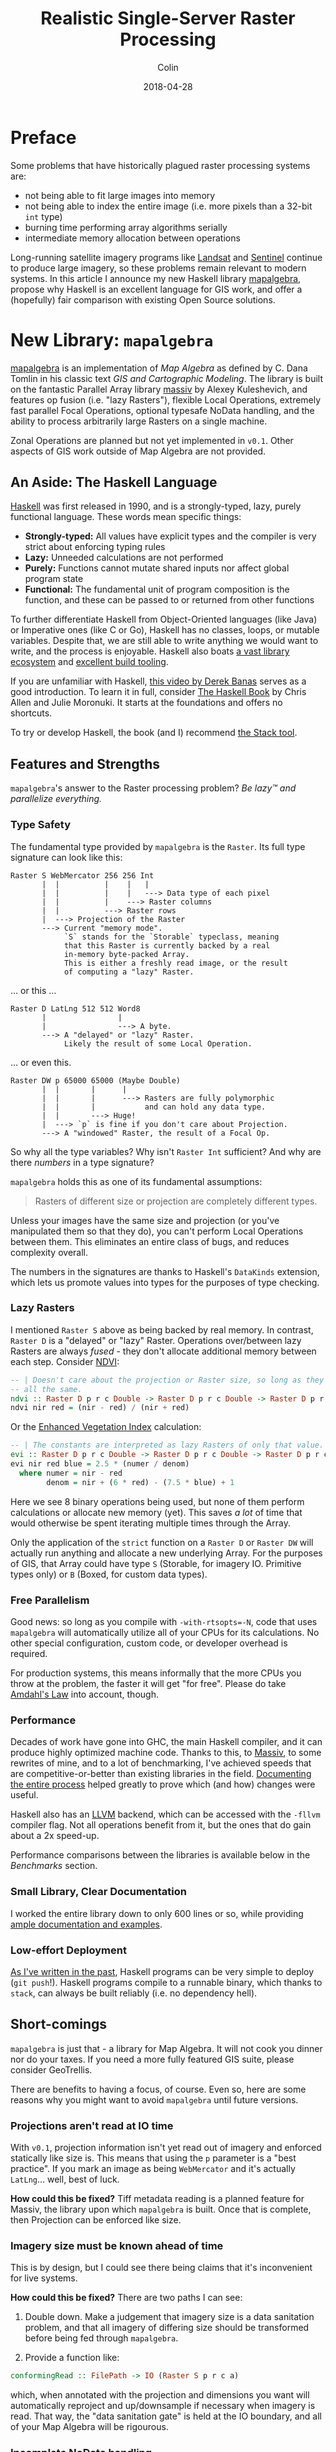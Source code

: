 #+TITLE: Realistic Single-Server Raster Processing
#+DATE: 2018-04-28
#+AUTHOR: Colin
#+HTML_HEAD: <link rel="stylesheet" type="text/css" href="../assets/org-theme.css"/>
#+OPTIONS: toc:2

* Preface

Some problems that have historically plagued raster processing systems are:

- not being able to fit large images into memory
- not being able to index the entire image (i.e. more pixels than a 32-bit ~int~ type)
- burning time performing array algorithms serially
- intermediate memory allocation between operations

Long-running satellite imagery programs like [[https://landsat.usgs.gov/][Landsat]] and [[https://sentinel.esa.int/web/sentinel/home][Sentinel]] continue to
produce large imagery, so these problems remain relevant to modern systems.
In this article I announce my new Haskell library [[https://hackage.haskell.org/package/mapalgebra][mapalgebra]], propose why
Haskell is an excellent language for GIS work, and offer a
(hopefully) fair comparison with existing Open Source solutions.

* New Library: ~mapalgebra~

[[https://hackage.haskell.org/package/mapalgebra-0.1.0][mapalgebra]] is an implementation of /Map Algebra/ as defined by C. Dana Tomlin in
his classic text /GIS and Cartographic Modeling/. The library is built on the fantastic
Parallel Array library [[https://hackage.haskell.org/package/massiv][massiv]] by Alexey Kuleshevich, and features op fusion
(i.e. "lazy Rasters"), flexible Local Operations, extremely fast parallel
Focal Operations, optional typesafe NoData handling, and the ability to
process arbitrarily large Rasters on a single machine.

Zonal Operations are planned but not yet implemented in ~v0.1~. Other aspects of
GIS work outside of Map Algebra are not provided.

** An Aside: The Haskell Language

[[https://www.haskell.org/][Haskell]] was first released in 1990, and is a strongly-typed, lazy, purely functional language.
These words mean specific things:

- *Strongly-typed:* All values have explicit types and the compiler is very strict
  about enforcing typing rules
- *Lazy:* Unneeded calculations are not performed
- *Purely:* Functions cannot mutate shared inputs nor affect global program state
- *Functional:* The fundamental unit of program composition is the function, and
  these can be passed to or returned from other functions

To further differentiate Haskell from Object-Oriented languages (like Java) or
Imperative ones (like C or Go), Haskell has no classes, loops, or mutable variables.
Despite that, we are still able to write anything we would want to write, and
the process is enjoyable. Haskell also boats [[https://hackage.haskell.org/][a vast library ecosystem]] and
[[https://docs.haskellstack.org/en/stable/README/][excellent build tooling]].

If you are unfamiliar with Haskell, [[https://www.youtube.com/watch?v=02_H3LjqMr8][this video by Derek Banas]] serves as a good introduction.
To learn it in full, consider [[http://haskellbook.com/][The Haskell Book]] by Chris Allen and Julie Moronuki. It starts
at the foundations and offers no shortcuts.

To try or develop Haskell, the book (and I) recommend [[https://docs.haskellstack.org/en/stable/README/][the Stack tool]].

** Features and Strengths

~mapalgebra~'s answer to the Raster processing problem? /Be lazy™ and parallelize everything./

*** Type Safety

The fundamental type provided by ~mapalgebra~ is the ~Raster~. Its full
type signature can look like this:

#+BEGIN_EXAMPLE
  Raster S WebMercator 256 256 Int
         |  |          |    |   |
         |  |          |    |   ---> Data type of each pixel
         |  |          |    ---> Raster columns
         |  |          ---> Raster rows
         |  ---> Projection of the Raster
         ---> Current "memory mode".
              `S` stands for the `Storable` typeclass, meaning
              that this Raster is currently backed by a real
              in-memory byte-packed Array.
              This is either a freshly read image, or the result
              of computing a "lazy" Raster.
#+END_EXAMPLE

... or this ...

#+BEGIN_EXAMPLE
  Raster D LatLng 512 512 Word8
         |                |
         |                ---> A byte.
         ---> A "delayed" or "lazy" Raster.
              Likely the result of some Local Operation.
#+END_EXAMPLE

... or even this.

#+BEGIN_EXAMPLE
  Raster DW p 65000 65000 (Maybe Double)
         |  |       |      |
         |  |       |      ---> Rasters are fully polymorphic
         |  |       |           and can hold any data type.
         |  |       ---> Huge!
         |  ---> `p` is fine if you don't care about Projection.
         ---> A "windowed" Raster, the result of a Focal Op.
#+END_EXAMPLE

So why all the type variables? Why isn't ~Raster Int~ sufficient?
And why are there /numbers/ in a type signature?

~mapalgebra~ holds this as one of its fundamental assumptions:

#+BEGIN_QUOTE
Rasters of different size or projection are completely different types.
#+END_QUOTE

Unless your images have the same size and projection (or you've manipulated them
so that they do), you can't perform Local Operations between them. This eliminates
an entire class of bugs, and reduces complexity overall.

The numbers in the signatures are thanks to Haskell's ~DataKinds~ extension,
which lets us promote values into types for the purposes of type checking.

*** Lazy Rasters

I mentioned ~Raster S~ above as being backed by real memory. In contrast,
~Raster D~ is a "delayed" or "lazy" Raster. Operations over/between lazy Rasters
are always /fused/ - they don't allocate additional memory between each step.
Consider [[https://en.wikipedia.org/wiki/Normalized_difference_vegetation_index][NDVI]]:

#+BEGIN_SRC haskell
  -- | Doesn't care about the projection or Raster size, so long as they're
  -- all the same.
  ndvi :: Raster D p r c Double -> Raster D p r c Double -> Raster D p r c Double
  ndvi nir red = (nir - red) / (nir + red)
#+END_SRC

Or the [[https://en.wikipedia.org/wiki/Enhanced_vegetation_index][Enhanced Vegetation Index]] calculation:

#+BEGIN_SRC haskell
  -- | The constants are interpreted as lazy Rasters of only that value.
  evi :: Raster D p r c Double -> Raster D p r c Double -> Raster D p r c Double -> Raster D p r c Double
  evi nir red blue = 2.5 * (numer / denom)
    where numer = nir - red
          denom = nir + (6 * red) - (7.5 * blue) + 1
#+END_SRC

Here we see 8 binary operations being used, but none of them perform calculations or
allocate new memory (yet). This saves /a lot/ of time that would otherwise be spent
iterating multiple times through the Array.

Only the application of the ~strict~ function on a
~Raster D~ or ~Raster DW~ will actually run anything and allocate a new underlying Array.
For the purposes of GIS, that Array could have type ~S~ (Storable, for imagery IO.
Primitive types only) or ~B~ (Boxed, for custom data types).

*** Free Parallelism

Good news: so long as you compile with ~-with-rtsopts=-N~, code that uses
~mapalgebra~ will automatically utilize all of your CPUs for its calculations.
No other special configuration, custom code, or developer overhead is required.

For production systems, this means informally that the more CPUs you throw
at the problem, the faster it will get "for free". Please do take [[https://en.wikipedia.org/wiki/Amdahl%27s_law][Amdahl's Law]]
into account, though.

*** Performance

Decades of work have gone into GHC, the main Haskell compiler, and it can produce
highly optimized machine code.
Thanks to this, to [[https://hackage.haskell.org/package/massiv][Massiv]], to some rewrites of mine, and to a lot of benchmarking, I've achieved
speeds that are competitive-or-better than existing libraries in the field.
[[https://docs.google.com/spreadsheets/d/1XubgdBGYEMnUNfaNvEYmp8KCfyra77_n1sx0Ej5hgU8/edit#gid=0][Documenting the entire process]] helped greatly to prove which (and how) changes
were useful.

Haskell also has an [[https://llvm.org/][LLVM]] backend, which can be accessed with the ~-fllvm~ compiler flag.
Not all operations benefit from it, but the ones that do gain about a 2x speed-up.

Performance comparisons between the libraries is available below in the /Benchmarks/
section.

*** Small Library, Clear Documentation

I worked the entire library down to only 600 lines or so, while providing [[https://hackage.haskell.org/package/mapalgebra-0.1.0/docs/Geography-MapAlgebra.html][ample documentation and examples]].

*** Low-effort Deployment

[[https://www.fosskers.ca/blog/deploying-haskell-en.html][As I've written in the past]], Haskell programs can be very simple to deploy (~git push~!).
Haskell programs compile to a runnable binary, which thanks to ~stack~, can always
be built reliably (i.e. no dependency hell).

** Short-comings

~mapalgebra~ is just that - a library for Map Algebra. It will not cook you
dinner nor do your taxes. If you need a more fully featured GIS
suite, please consider GeoTrellis.

There are benefits to having a focus, of course. Even so, here are some reasons
why you might want to avoid ~mapalgebra~ until future versions.

*** Projections aren't read at IO time

With ~v0.1~, projection information isn't yet read out of imagery
and enforced statically like size is. This means that using the ~p~ parameter
is a "best practice". If you mark an image as being ~WebMercator~ and it's
actually ~LatLng~... well, best of luck.

*How could this be fixed?* Tiff metadata reading is a planned feature for
Massiv, the library upon which ~mapalgebra~ is built. Once that is complete,
then Projection can be enforced like size.

*** Imagery size must be known ahead of time

This is by design, but I could see there being claims that it's inconvenient
for live systems.

*How could this be fixed?* There are two paths I can see:

1. Double down. Make a judgement that imagery size is a data sanitation problem,
   and that all imagery of differing size should be transformed before being
   fed through ~mapalgebra~.

2. Provide a function like:

#+BEGIN_SRC haskell
  conformingRead :: FilePath -> IO (Raster S p r c a)
#+END_SRC

which, when annotated with the projection and dimensions you want will automatically
reproject and up/downsample if necessary when imagery is read. That way, the
"data sanitation gate" is held at the IO boundary, and all of your Map Algebra will be rigourous.

*** Incomplete NoData handling

Say you have this image:

[[./blog/nodata.jpg]]

Lots of NoData here, which is pretty common for Landsat imagery. What happens if we naively
run a Focal Operation over it? Currently, Focal Ops only support a 3x3 square neighbourhood,
so not much would go wrong: our data/nodata border pixels might accrue artifacts.
This would be especially pronounced with an ~Int~ cell type and ~-2^63~ as the NoData value.

One way to handle the NoData in a typesafe way is via ~Maybe~:

#+BEGIN_SRC haskell
  import Data.Monoid (Sum(..))

  -- | `Maybe` has a `Monoid` instance, which by default ignores any `Nothing`
  -- that are added to it. `fmonoid` is used to smash the neighbourhood together.
  nodatafsum :: Raster S p r c Word8 -> Raster DW p r c 512 Word8
  nodatafsum = fmap (maybe 0 getSum) . fmonoid . strict B . fmap check . lazy
    where check 0 = Nothing
          check n = Just $ Sum n
#+END_SRC

The problem is that due to the ~strict B~, a boxed vector is allocated which slows
this operation down quite a bit. So, which'll it be? Correctness or speed?

*How could this be fixed?* We have a few options:

1. Give up and say "that's the cost of type safety".
2. Declare that NoData is also a data sanitization problem and that all imagery
   should have its NoData interpolated or removed before being ran through
   ~mapalgebra~.
3. Give ~Maybe~ an instance of ~Storable~ somehow, so that ~strict S~ can be used
   instead.
4. Investigate [[https://downloads.haskell.org/~ghc/latest/docs/html/users_guide/glasgow_exts.html#unboxed-sums][Unboxed Sums]] more deeply.

*** Limited Histogram support

As of ~v0.1.1~, Histograms (summaries of value counts in a Raster) can only
be calculated for Rasters that contain ~Word8~ values. The function that does
this - ~histogram~ - is extremely fast, but to be stuck with ~Word8~ is too
limiting for real imagery.

*How could this be fixed?* Histograms can be manipulated to give better spreads
over the colours, but the most valuable way to do that is context dependent.
I need to do more research before implementing the general case for bigger
~Int~ types, floating types, and ADTs.

*** No reprojection support

There is a ~Projection~ typeclass, but instances have not been written for the
various types.

*How could this be fixed?* Do some research and write them, lazy bones.

*** Slow ~faspect~ and ~fgradient~

~fvolume~, ~fupstream~, and ~fdownstream~ are quite fast due to some math tricks.
Their angle-oriented siblings, however, had no such shortcuts that I knew of.
I call out to another library, ~hmatrix~, to handle the linear algebra ops
described [[https://hackage.haskell.org/package/mapalgebra-0.1.0/docs/Geography-MapAlgebra.html#g:15][in the module documentation]], and something about this undoes the
usual efficiency of windowed Rasters.

*How could this be fixed?* Are their better approaches to ~faspect~ and ~fgradient~?
Maybe I should be using a [[https://hackage.haskell.org/package/linear][different Linear Algebra library]].

*** No extended neighbourhood for Focal Ops

This is a non-trivial thing to leave out, but honestly I didn't have the
resources to include this in an initial version of the library.

If you need extended or non-square neighbourhoods, please consider GeoTrellis
[[https://geotrellis.github.io/scaladocs/latest/#geotrellis.raster.mapalgebra.focal.Neighborhood][which has a variety]].

*How could this be fixed?* Perhaps for each focal op, say ~fmean~, I could
provide a variant ~fmeanWith~ that takes an arbitrary stencil. I'd also have
to provide some stencil making functions, so that it would be easy to, for instance,
generate a 10x10 square on a whim.

*** No true Multiband support

~mapalgebra~ and Massiv rely on [[http://hackage.haskell.org/package/JuicyPixels][JuicyPixels]] for image IO. At present, it can only
read TIFFs in RGBA mode (or simpler). True multibanded imagery, like that from Landsat,
just can't be read.

*How could this be fixed?* We already have the ~RGBARaster~ wrapper type, but that's not
enough. I need to either:

1. Tell JuicyPixels about my needs (or submit a patch).
2. Write my own library for specifically reading multiband geotiffs.

Either way, ~mapalgebra~ takes the stance that multiband imagery, as a special data type,
doesn't exist. A multiband image is just a collection of singleband images, which are
each just a ~Raster~.

*** Potentially long compile times

In order to be performant, ~mapalgebra~ relies on ~-O2~ and a lot of inlining.
Depending on the amount of calls to its functions, this can really slow down
compilation of your code.

*How could this be fixed?* That's life, I'm afraid. When testing, make sure
to compile with ~stack build --fast~ so that all optimizations are skipped.
It really makes a difference.

*** Why not GPU?

If going single-machine, why not do it "right" and use a giant GPU instead?
I can't find a rebuttle for that, other than that CPUs seem more readily available.
This is somewhat of an existential issue for ~mapalgebra~ - for it to have value
we'd need to agree that CPU-based Raster processing is useful. Is it?
I hope so.

* What about Rasterio (Python)?

[[https://github.com/mapbox/rasterio][Rasterio]] is a Python library for reading and writing GeoTIFFs, and performing
basic Local Operations. It aims for improvement in usability over the Python
binding provided by [[http://www.gdal.org/][GDAL]].

** Philosophy and Strengths

Rasterio's solution to the Raster processing problem? /Use C to go fast./

*** GDAL and Numpy

Rasterio uses GDAL, a well-known C library, for its IO. After an image has been read,
users are given [[http://www.numpy.org/][NumPy]] arrays to work with. Rasterio thus directly benefits from
the speed of NumPy's operations, which are all written in C at the lowest level.

Both GDAL and NumPy are well-established projects with many developers behind them.

*** Mindshare

Python is huge. It's installed by default on many modern systems and has a low learning
curve. This, and the advent of NumPy/SciPy, have made it a darling of the Data Science world.

This is good from an employability standpoint - what dev doesn't know / can't learn
Python?

This is also good from a research standpoint - a supervisor can feel confident in
assigning "Learn Python" to a student as a preliminary research task.

*** Low-effort Deployment

Since all Python programs are just scripts, making sure GDAL is properly
installed on the host system is about the only problem you might have.

** Short-comings

*** Dynamic Language

Python has neither explicit types nor a compiler. This might be fine for
prototyping, but for large or long-running projects, this approach can
accrue technical debt. Beyond a certain code size, proposed changes become paralyzing:
"What will the effect of me changing these function arguments be?"
[[https://twitter.com/agoX/status/991799972155871233][You won't know until run-time]].

Given the nature of Data Science, one would expect a little more rigour. To compare
briefly to ~mapalgebra~, Rasterio will not shield you from mismatches in Projection,
Raster size, or pixel data type. Python also brings with it all the pitfalls of being able to
freely mix effectful (i.e. ~IO~) and non-effectful code.

*How could this be fixed?* You may want to consider [[http://coconut-lang.org/][Coconut]], a dialect of Python
with first-class support for Functional Programming and Static Types. It compiles
to regular Python, so you shouldn't lose anything.

*** No Focal Operations

As far as I could find, Focal Operations (or Zonal, for that matter)
are not provided by default by
either Rasterio or NumPy. You may be able to replicate Focal Mean with
some Convolution, but something more involved like Focal Gradient won't
come prepackaged.

*How could this be fixed?* If you need Focal Operations, you will have to
write them yourself or look elsewhere.

* What about GeoTrellis (Scala)?

[[https://geotrellis.io/][GeoTrellis]] is a feature-rich GIS library suite for Scala ([[http://geotrellis.readthedocs.io/en/latest/][docs]]). It can process raster,
vector (geometric), vector tile, and point-cloud data, and has integration with
[[http://geotrellis.readthedocs.io/en/latest/guide/tile-backends.html][many popular storage systems]], like S3 and Cassandra.

*Disclaimer:* I used to work for the team that created and maintains GeoTrellis.
Were it not for their wisdom and support, I would not be where I am today. I thank
them and all of my former coworkers for everything they taught me.

Any written here is done so with the utmost respect for my former colleagues and
their continuing effort.

** Philosophy and Strengths

GeoTrellis' answer to the Raster processing problem? /Distribution./

*** Scalability

#+BEGIN_QUOTE
My data is big... and I mean /big/.
#+END_QUOTE

Gigabytes? Terabytes? No problem. GeoTrellis is built on [[http://spark.apache.org/][Apache Spark]], and
regularly combines large imagery into colour-corrected tile layers in jobs
that span scores of machines. The imagery it can handle and the
processing network can both be arbitrarily big.

*** IO Flexibility

GeoTrellis can read GeoTIFFs from anywhere in any band count, and provides
data structures for further processing.

With the ~geotrellis-spark~ package, it's common to create [[https://en.wikipedia.org/wiki/Extract,_transform,_load][ETL]] pipelines
that process imagery, pyramid resulting tiles, and output a range of zoom levels
for later use in a Tile Server.

With the upcoming ~2.0.0~ release, GeoTrellis also provides an implementation
of Cloud-Optimized GeoTiff Layers. These offer a significant performance
improvement for IO, are better suited for storage on HDFS/S3 than the old format,
and allow GeoTrellis Layers to be viewable in QGIS.

*** Feature Richness

GeoTrellis is a suite of libraries, but the ~geotrellis-raster~ package alone
boasts a number of ready-to-use GIS operations, including:

- Cost Distance
- Hydrology ops
- Colour + ASCII rendering
- Map Algebra
- Rasterization (i.e. Vector -> Raster conversion)
- Reprojection + Resampling
- Raster Stitching
- Viewshed

For Geometric data, GeoTrellis has integrations for the well-known [[https://github.com/locationtech/jts][Java Topology Suite]],
[[http://www.geomesa.org/][GeoMesa]], and [[https://github.com/locationtech/geowave][GeoWave.]] (Everyone loves the Geo puns, don't they?)

The point is, if you've got data, GeoTrellis knows how to read it and process it.

** Short-comings

When you want to go fast on the JVM, it makes certain demands of you. These
demands, along with the sheer size and scope of GeoTrellis, have created
some issues over the years.

*** Opaque ~Tile~ Types

Unlike the ~Raster u p r c a~ type from ~mapalgebra~, most GeoTrellis
Raster operations yield a non-generic ~Tile~ type. In order to handle
different underlying types, ~Tile~ forms a [[http://geotrellis.readthedocs.io/en/latest/_images/tile-hierarchy1.png][very large OO inheritance hierarchy]]
with a lot of duplicated code.

Speed is the motivation. If you want to go fast on the JVM, you need
Arrays, Ints, and Doubles. One consequence of this is the ~foo~ / ~fooDouble~
pattern, seen here with ~ArrayTile.map~:

#+BEGIN_SRC scala
    def map(f: Int => Int): Tile = {
      val output = ArrayTile.alloc(cellType, cols, rows)
      var i = 0
      val len = size
      while (i < len) {
        output(i) = f(apply(i))
        i += 1
      }
      output
    }

    def mapDouble(f: Double => Double): Tile = {
      val len = size
      val tile = ArrayTile.alloc(cellType, cols, rows)
      var i = 0
      while (i < len) {
        tile.updateDouble(i, f(applyDouble(i)))
        i += 1
      }
      tile
  }
#+END_SRC

Another is that all potential underlying types (say, ~ushort~) need to be simulated
with ~Int~ and ~Double~. This creates a lot of code duplication and a large surface area for bugs.

*How could this be fixed?* A generic ~Tile[A]~ has [[https://github.com/locationtech/geotrellis/issues/39][long been sought]]. Since the JVM
aggressively boxes primitives if you aren't careful, naive ~case class~ based
solutions don't work. [[https://github.com/locationtech/geotrellis/pull/2520][Generic Map Algebra seems possible]] with typeclasses and raw
~Array~, but
the latest news on the wind is that GeoTrellis will look into [[https://nd4j.org/][ND4J]] Arrays instead
to underpin ~Tile~.

*** Mixed Projections and Raster Sizes

A common problem:

#+BEGIN_QUOTE
A: Something's not right with my results... I've poured over my code but
   can't figure it out.

B: Are all your projections matching?

A: ...crap.
#+END_QUOTE

It's frustrating when a one-line oversight like this wastes hours of ingest time.
Since ~Tile~ is opaque, the compiler can't protect us from errors like this.
The result is a need to keep a lot of tiny details in your head while coding.

*How could this be fixed?* Either:

1. A generic ~Tile~ type that exposes a ~CRS~ in the type signature, or;
2. Run-time checks whenever operations between two Rasters are performed, to make
   sure the operation is legal. This would mean a /lot/ of boilerplate and opportunity
   for bugs.

*** Lack of Op Fusion

Binary Local Operations like ~tile1 + tile2~ allocate a new ~Array~. Further,
for each ~Array~ index in either ~Tile~, a NoData comparison is made.

Let's consider EVI again:

#+BEGIN_SRC scala
  /* Enhanced Vegetation Index */
  def evi(nir: Tile, red: Tile, blue: Tile): Tile =
    ((nir - red) / (nir + (red * 6) - (blue * 7.5) + 1)) * 2.5
#+END_SRC

There are 8 operators here, which means many repeated iterations over the Arrays
and many redundant NoData checks. This does bring a performance cost.

*How could this be fixed?* Either by implementing a kind of ~LazyTile~ type
which has been discussed in the past, or by improving the performance of
current operations to the point where redundant allocations don't matter
as much.

*** API Discoverability

GeoTrellis utilizes around 20 actual data types (~Tile~, ~Polygon~, etc.).
Despite this, [[https://geotrellis.github.io/scaladocs/latest/#geotrellis.package][its scaladocs]] present users with 2,223 top-level symbols.
Around 500 of these are method-injection boilerplate classes which permit calls
like the following:

#+BEGIN_SRC scala
  import geotrellis.raster.mapalgebra.focal._

  // Given...
  val tile: Tile = ???
  val n: Neighbourhood = Square(1)

  // Instead of this, which looks like class instantiation...
  val averaged1: Tile = Mean(tile, n)

  // ...we can do this. Much more idiomatic!
  val averaged2: Tile = tile.focalMean(n)
#+END_SRC

For modularity reasons ~.focalMean~ isn't defined directly within the ~Tile~
class. This is good because it keeps the ~Tile~ class clean. What isn't good
is the resulting boilerplate: the 500 extra top-level symbols which a user doesn't
need to see but is shown anyway.

Another downside is that ~.focalMean~ doesn't appear in Tile's scaladocs entry.
The question "what can I do to a ~Tile~?" is not easy to answer. This situation
comes up often too:

#+BEGIN_QUOTE
I want to turn a ~Tile~ into a ~Foo~. What do I need to import and what
injected method do I need to call for that?
#+END_QUOTE

[[http://geotrellis.readthedocs.io/en/latest/guide/faq.html#how-do-i-import-geotrellis-methods][The pursuit of that answer]] has burnt a lot of user time over the years. The
worst case scenario is when they need to ask us directly for help manipulating
core data structures. Something is wrong when a library's basic functionality
is not self-explanitory.

*How could this be fixed?* A few things would reduce top-level symbol count
and make GeoTrellis easier to learn:

- Aggressive use of ~private~ to hide details which aren't important for users to see.
- ~geotrellis.foo.bar.internal~ modules which hide non-user-facing types and machinery.
- Removal of "Verb Classes".
- Using [[https://github.com/mpilquist/simulacrum][simulacrum-based typeclasses]] instead of ad-hoc method injection.
- Building Scaladocs without symbols from docs / code samples / test suites included.

*** Heavy Call Indirection and Method Overloading

Assume we had started with:

#+BEGIN_SRC scala
  val t1: Tile = IntArrayTile.empty(512, 512).map { (c, r, _) => c * r }
  val t2: Tile = IntArrayTile.empty(512, 512).map { (c, r, _) => c * r + 1 }
#+END_SRC

what does it take to perform a Local Sum?

#+BEGIN_SRC scala
  /* The simplest interaction between two Tiles */
  val result: Tile = t1 + t2
#+END_SRC

More than you might think. ~Tile~ does not have ~+~ directly defined on it. Instead:

- ~Tile~ is implicitely wrapped with ~class withTileMethods~. ([[https://github.com/locationtech/geotrellis/blob/master/raster/src/main/scala/geotrellis/raster/package.scala#L54][geotrellis/raster/package.scala]])
- Along with 25 other traits, ~withTileMethods~ extends ~LocalMethods~.
- Along with 19 other traits, ~LocalMethods~ extends ~AddMethods~. ([[https://github.com/locationtech/geotrellis/blob/master/raster/src/main/scala/geotrellis/raster/mapalgebra/local/LocalMethods.scala#L23][geotrellis/raster/mapalgebra/local/LocalMethods.scala]])
- Injected method ~+~ redirects to ~localAdd~. ([[https://github.com/locationtech/geotrellis/blob/master/raster/src/main/scala/geotrellis/raster/mapalgebra/local/Add.scala#L57][geotrellis/raster/mapalgebra/local/Add.scala#L57]])
- ~localAdd~ looks like it's instantiating an instance of an ~Add~ class:

#+BEGIN_SRC scala
  def localAdd(r: Tile): Tile = Add(self, r)
#+END_SRC

But it's not - this is implicitely a call to ~Add.apply~. Does ~Add~ have an
~.apply~ method?

#+BEGIN_SRC scala
  object Add extends LocalTileBinaryOp {
    def combine(z1: Int, z2: Int) = ...

    def combine(z1: Double, z2: Double) = ...
  }
#+END_SRC

- No, ~.apply~ is actually defined in ~LocalTileBinaryOp~, of which there are 6 overloads. ([[https://github.com/locationtech/geotrellis/blob/master/raster/src/main/scala/geotrellis/raster/mapalgebra/local/LocalTileBinaryOp.scala#L55][geotrellis/raster/mapalgebra/local/LocalTileBinaryOp.scala#L55]])
- This ~.apply~ calls ~Tile.dualCombine~.
- We have ~Int~ tiles, so this redirects to ~combine~. ([[https://github.com/locationtech/geotrellis/blob/master/raster/src/main/scala/geotrellis/raster/Tile.scala#L100][geotrellis/raster/Tile.scala#L100]])
- ~combine~ is abstract, so we check which subclass it's implemented in.
- We started with ~IntArrayTile~, but ~combine~ isn't defined there. Maybe ~MutableArrayTile~, its parent?
- Not there either. Maybe /its/ parent, ~ArrayTile~?
- Found it. ~combine~ is overloaded though, and redirects to another variation. ([[https://github.com/locationtech/geotrellis/blob/master/raster/src/main/scala/geotrellis/raster/ArrayTile.scala#L224][geotrellis/raster/ArrayTile.scala#L224]])
- A new ~Array~ is allocated, and the given ~f~ is applied to each index. ([[https://github.com/locationtech/geotrellis/blob/master/raster/src/main/scala/geotrellis/raster/ArrayTile.scala#L201][geotrellis/raster/ArrayTile.scala#210]])
- Which ~f~ is that? It's what was given to ~dualCombine~, namely ~LocalTileBinaryOp.combine~.
- This ~combine~ is abstract. The actual code is back in ~Add.scala~ (shown above), and performs ~Int~
  addition with some NoData checking.
- Finally, a new ~ArrayTile~ masked as ~Tile~ is returned.

This level of indirection is frequent throughout the library. It:

- worsens performance
- increases development costs by making it hard to find where anything is actually defined
- makes the true source of bugs difficult to locate
- gives users choice paralysis (e.g. "which method is the right one?")

*How can this be fixed?* A generic ~Tile~ type and more use of typeclasses would
decrease boilerplate and indirection. A removal of
"Verb Classes" like ~Add~ and a reduced reliance on OO-style
hierarchies-for-the-sake-of-hierarchies would also help.

*** Verbosity, Complexity, and Maintenance Cost

It has been my experience that Haskell code is usually much shorter than Scala
for equivalent functionality. ~mapalgebra~ has around 600 lines of code (not counting
comments). The total line count of all modules from GeoTrellis that implement the "same"
functionality is around 6,000.

Scala has a certain aspect to it that makes it easy to accidentally write verbose code.
As demonstrated in the /Indirection/ section above, it's also easy to write
oneself into complexity.
If GeoTrellis would be your / your company's first foray into Scala, consider
that development and maintenance of your project may take more people than necessary.

*How could this be fixed?* I don't know that it can be. Scala would have to be a
different language altogether.

*** High-effort Deployment

GeoTrellis assumes the use of Spark for many of its features.
However, there are a number of things one has to keep in mind when deploying a
Spark-based GeoTrellis program.

*Level: Critical*. Omitting one of these will almost certainly cause the Spark job to fail.

- Is the JVM instance in production assigned enough RAM?
- If running in a Docker container, do the container's memory settings conflict with
  the JVM's?
- Have I configured executor memory settings to the exact value that will prevent them
  from either dying at runtime or under-utilizing resources?
- Did I request enough executor machines to be able to store the collective memory of
  the job?
- Is the version of Spark I'm testing with the same as the version available on AWS?
- Is AWS running the same version of Java that I need?
- Are my AWS credentials fed through correctly to access S3?
- Are the exact Spark, Hadoop, and GeoTrellis dependencies marked as ~... % "provided"~
  in ~build.sbt~ so that there aren't conflicts with AWS at runtime?
- Did I remember to upload the most recent version of my assembled code to S3 for Spark?
- Did I ensure I didn't assemble "stale" code? (i.e. "Don't trust ~sbt clean~.")
- Am I using too few ~RDD~ partitions?

*Level: Annoying*. Omitting these will increase your AWS bill.

- Have I configured things correctly such that Exception logs are available when I
  need to find them?
- Am I using AWS "spot instances" so that my Spark job doesn't cost too much?
- Am I using ~RDD~ caching in the exact places that will prevent redundant work?
- Have I made sure not to force ~RDD~ execution before I should be (with ~.count~, etc.)?
- Am I using too many ~RDD~ partitions?

If you'd rather avoid keeping track of these details, then perhaps you should seek
an alternative to Spark. Are you sure you need it?

*** Potential Overkill

Spark is popular, and everyone wants to be doing "big data". Chances are, though,
that your data isn't really that big. In which case, the Spark integration for
GeoTrellis is not necessary for you - you may be fine with single-machine
raster processing. If single-machine, navigating basic use of GeoTrellis
and the effort of deploying a Spark program may not be worth it. Consider also
that both Rasterio and ~mapalgebra~ have better single-machine performance.

If you just want to do some simple Map Algebra on reasonably sized images,
GeoTrellis is probably overkill. You might be interested instead in [[https://www.rasterfoundry.com/][Raster Foundry]],
a web app for working with imagery visually.


* Comparisons

** Code Samples

These are by no means comprehensive, but do give a feel for each library.

*** Read an Image

Reading a 512x512 singleband image.

~mapalgebra~:

#+BEGIN_SRC haskell
  import Geography.MapAlgebra

  singleband :: IO (Either String (Raster S p 512 512 Word8))
  singleband = fromGray "path/to/image.tif"
#+END_SRC

Rasterio:

#+BEGIN_SRC python
  import rasterio

  def work():
      with rasterio.open("path/to/image.tif") as dst:
          singleband = dst.read(1)
          # Do some work on my_raster.
          # File is automatically closed afterward.
#+END_SRC

GeoTrellis:

#+BEGIN_SRC scala
  import geotrellis.raster.Tile
  import geotrellis.raster.io.geotiff.SinglebandGeoTiff

  def singleband: Tile =
    SinglebandGeoTiff("path/to/image.tif").tile
#+END_SRC

*** Write an Image

Write some given 512x512 Raster.

~mapalgebra~:

#+BEGIN_SRC haskell
  import Geography.MapAlgebra

  -- | PRO: Works on Rasters of any projection, size, and pixel value.
  --   CON: Drops GeoTIFF metadata (none was read to begin with).
  writeItGray :: Elevator a => Raster D p r c a -> IO ()
  writeItGray = writeImageAuto "output/path/img.tif" . _array . strict S . grayscale
#+END_SRC

Rasterio:

#+BEGIN_SRC python
  import rasterio

  # PRO: Mimics the usual Python syntax for writing files.
  # CON: Fairly verbose. Why can't most of the info passed to `open` be
  #      determined automatically from the `tile` passed to `write`?
  def writeItGray(tile):
      with rasterio.open("output/path/image.tif", "w",
                         driver="GTiff",
                         height=tile.shape[0], width=tile.shape[1],
                         count=1, dtype=tile.dtype) as dst:
          dst.write(tile, 1)
#+END_SRC

GeoTrellis:

#+BEGIN_SRC scala
  import geotrellis.raster.io.geotiff.SinglebandGeoTiff

  /** PROs:
    ,*   - Simple, one method call.
    ,*   - Maintains `Extent` and `CRS` information in GeoTIFF metadata.
    ,* CONs:
    ,*   - Pixel type isn't transparent. Is this writing bytes? Ints? Doubles?
    ,*   - Returns `Unit` instead of safer `IO[Unit]`.
    ,*/
  def writeItGray(tile: SinglebandGeoTiff): Unit =
    tile.write("output/path/image.tif")
#+END_SRC

*** Colour an Image

~mapalgebra~:

#+BEGIN_SRC haskell
  import Geography.MapAlgebra

  -- | Colouring is just Local Classification.
  colourIt :: Raster S p r c Word8 -> Raster S p r c (Pixel RGBA Word8)
  colourIt r = strict S . classify invisible cm $ lazy r
    where cm = spectrum . breaks $ histogram r
#+END_SRC

Rasterio:

[[http://rasterio.readthedocs.io/en/latest/topics/color.html#writing-colormaps][Official example here.]]

GeoTrellis:

#+BEGIN_SRC scala
  import geotrellis.raster.Tile
  import geotrellis.raster.render.{ColorMap, ColorRamp, ColorRamps, Png}
  import geotrellis.raster.histogram.{Histogram, StreamingHistogram}

  /** Renders straight to an encoded `Png` - there is no "coloured Raster" stage.
    ,* It was a bit tricky to discover the precise things that need to be called
    ,* in order to create a `ColorMap`.
    ,*/
  def colourIt(tile: Tile): Png = {
    val cr: ColorRamp = ColorRamps.Viridis
    val ht: Histogram[Double] = StreamingHistogram.fromTile(tile)
    val cm: ColorMap = ColorMap.fromQuantileBreaks(ht, cr)

    tile.renderPng(cm)
  }
#+END_SRC

*** Enhanced Vegetation Index (EVI)

~mapalgebra~:

#+BEGIN_SRC haskell
  import Geography.MapAlgebra

  evi :: Raster D p r c Double -> Raster D p r c Double -> Raster D p r c Double -> Raster D p r c Double
  evi nir red blue = 2.5 * (numer / denom)
    where numer = nir - red
          denom = nir + (6 * red) - (7.5 * blue) + 1
#+END_SRC

Rasterio:

#+BEGIN_SRC python
  def evi(nir, red, blue):
      return 2.5 * ((nir - red) / (nir + (6 * red) - (7.5 * blue) + 1))
#+END_SRC

GeoTrellis:

#+BEGIN_SRC scala
  import geotrellis.raster._

  def evi(nir: Tile, red: Tile, blue: Tile): Tile =
    ((nir - red) / (nir + (red * 6) - (blue * 7.5) + 1)) * 2.5
#+END_SRC

** Benchmarks

These benchmarks were performed on a 2016 Lenovo X1 Carbon with 4 CPUs.

| Language | Version               |
|----------+-----------------------|
| Haskell  | GHC 8.4.1 w/ LLVM 5.0 |
| Scala    | 2.11.12 (JVM)         |
| Python   | CPython 3.6.5         |

All times are in milliseconds, shorter bars are better. Unless otherwise
stated, all operations are over a 512x512 image.

*** Local Operations

[[./blog/simple-local-ops.png]]

These are four local ops which could be written for Python. Much more
and NumPy has no way to approach them (say, Local Variance).
~mapalgebra~ and GeoTrellis both host a greater variety of operations.

/Local Sum/ for Rasterio looks very fast - I suspect some serious optimizations
are occuring under the hood. By comparison, ~mapalgebra~ looks quite slow. Let's
keep in mind however that this is a one-off measurement which doesn't demonstrate
op fusion. Further, the cost of allocating new memory is about
1ms here, a cost which only needs to be paid once per fused op chain.

EVI demonstrates this better (watch the yellow bar):

[[./blog/evi.png]]

Recall that EVI has 8 chained numerical operations. As CPU count and Raster size
increase, ~mapalgebra~ pulls ahead even of the C code that powers NumPy. We can
expect this to improve further as [[https://summer.haskell.org/news/2018-04-23-accepted-projects.html#improving-the-ghc-code-generator][GHC develops SIMD support]].

Op fusion pays off again as we perform EVI, colour a Raster, and encode it as
a ~.png~:

[[./blog/evi-to-png.png]]

Rasterio was left out here, as it has no support for encoding PNGs outside
of the IO process.

*** Focal Operations

~mapalgebra~ [[https://github.com/fosskers/mapalgebra/pull/3][defines more Focal Ops]] than GeoTrellis, but we measure the common ones
here. Rasterio is left out completely, as it has no support for these.

[[./blog/simple-focal-ops.png]]

This is the strength of Windowed Rasters, parallelism, and LLVM optimizations.
That said, remember those slow Surficial ops I mentioned?

[[./blog/surficial-focal-ops.png]]

Yikes. I really need to figure out what's killing the optimizations.

** Final Thoughts

If you have an existing Python code base or want to integrate with other Python
libraries, use Rasterio. It has consistently good performance, for an albeit
small set of possible operations.

If you need a fully-featured GIS suite, or your Raster processing work would
provably benefit from distributed computing, use GeoTrellis.

If you're a Haskeller interested in GIS, a GISer interested in Haskell, or
just want fast and safe single-machine Raster processing code, use ~mapalgebra~.
